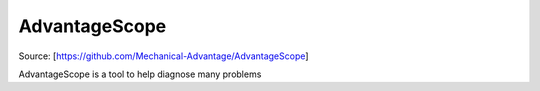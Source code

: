 AdvantageScope
======================================

Source: [https://github.com/Mechanical-Advantage/AdvantageScope]

AdvantageScope is a tool to help diagnose many problems 